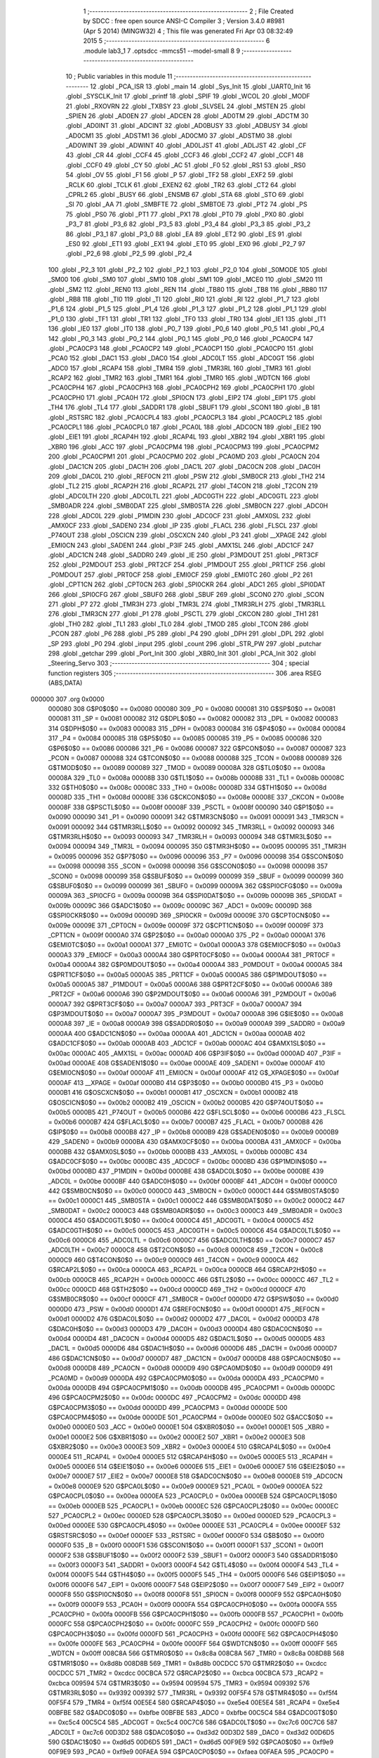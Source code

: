                                       1 ;--------------------------------------------------------
                                      2 ; File Created by SDCC : free open source ANSI-C Compiler
                                      3 ; Version 3.4.0 #8981 (Apr  5 2014) (MINGW32)
                                      4 ; This file was generated Fri Apr 03 08:32:49 2015
                                      5 ;--------------------------------------------------------
                                      6 	.module lab3_1
                                      7 	.optsdcc -mmcs51 --model-small
                                      8 	
                                      9 ;--------------------------------------------------------
                                     10 ; Public variables in this module
                                     11 ;--------------------------------------------------------
                                     12 	.globl _PCA_ISR
                                     13 	.globl _main
                                     14 	.globl _Sys_Init
                                     15 	.globl _UART0_Init
                                     16 	.globl _SYSCLK_Init
                                     17 	.globl _printf
                                     18 	.globl _SPIF
                                     19 	.globl _WCOL
                                     20 	.globl _MODF
                                     21 	.globl _RXOVRN
                                     22 	.globl _TXBSY
                                     23 	.globl _SLVSEL
                                     24 	.globl _MSTEN
                                     25 	.globl _SPIEN
                                     26 	.globl _AD0EN
                                     27 	.globl _ADCEN
                                     28 	.globl _AD0TM
                                     29 	.globl _ADCTM
                                     30 	.globl _AD0INT
                                     31 	.globl _ADCINT
                                     32 	.globl _AD0BUSY
                                     33 	.globl _ADBUSY
                                     34 	.globl _AD0CM1
                                     35 	.globl _ADSTM1
                                     36 	.globl _AD0CM0
                                     37 	.globl _ADSTM0
                                     38 	.globl _AD0WINT
                                     39 	.globl _ADWINT
                                     40 	.globl _AD0LJST
                                     41 	.globl _ADLJST
                                     42 	.globl _CF
                                     43 	.globl _CR
                                     44 	.globl _CCF4
                                     45 	.globl _CCF3
                                     46 	.globl _CCF2
                                     47 	.globl _CCF1
                                     48 	.globl _CCF0
                                     49 	.globl _CY
                                     50 	.globl _AC
                                     51 	.globl _F0
                                     52 	.globl _RS1
                                     53 	.globl _RS0
                                     54 	.globl _OV
                                     55 	.globl _F1
                                     56 	.globl _P
                                     57 	.globl _TF2
                                     58 	.globl _EXF2
                                     59 	.globl _RCLK
                                     60 	.globl _TCLK
                                     61 	.globl _EXEN2
                                     62 	.globl _TR2
                                     63 	.globl _CT2
                                     64 	.globl _CPRL2
                                     65 	.globl _BUSY
                                     66 	.globl _ENSMB
                                     67 	.globl _STA
                                     68 	.globl _STO
                                     69 	.globl _SI
                                     70 	.globl _AA
                                     71 	.globl _SMBFTE
                                     72 	.globl _SMBTOE
                                     73 	.globl _PT2
                                     74 	.globl _PS
                                     75 	.globl _PS0
                                     76 	.globl _PT1
                                     77 	.globl _PX1
                                     78 	.globl _PT0
                                     79 	.globl _PX0
                                     80 	.globl _P3_7
                                     81 	.globl _P3_6
                                     82 	.globl _P3_5
                                     83 	.globl _P3_4
                                     84 	.globl _P3_3
                                     85 	.globl _P3_2
                                     86 	.globl _P3_1
                                     87 	.globl _P3_0
                                     88 	.globl _EA
                                     89 	.globl _ET2
                                     90 	.globl _ES
                                     91 	.globl _ES0
                                     92 	.globl _ET1
                                     93 	.globl _EX1
                                     94 	.globl _ET0
                                     95 	.globl _EX0
                                     96 	.globl _P2_7
                                     97 	.globl _P2_6
                                     98 	.globl _P2_5
                                     99 	.globl _P2_4
                                    100 	.globl _P2_3
                                    101 	.globl _P2_2
                                    102 	.globl _P2_1
                                    103 	.globl _P2_0
                                    104 	.globl _S0MODE
                                    105 	.globl _SM00
                                    106 	.globl _SM0
                                    107 	.globl _SM10
                                    108 	.globl _SM1
                                    109 	.globl _MCE0
                                    110 	.globl _SM20
                                    111 	.globl _SM2
                                    112 	.globl _REN0
                                    113 	.globl _REN
                                    114 	.globl _TB80
                                    115 	.globl _TB8
                                    116 	.globl _RB80
                                    117 	.globl _RB8
                                    118 	.globl _TI0
                                    119 	.globl _TI
                                    120 	.globl _RI0
                                    121 	.globl _RI
                                    122 	.globl _P1_7
                                    123 	.globl _P1_6
                                    124 	.globl _P1_5
                                    125 	.globl _P1_4
                                    126 	.globl _P1_3
                                    127 	.globl _P1_2
                                    128 	.globl _P1_1
                                    129 	.globl _P1_0
                                    130 	.globl _TF1
                                    131 	.globl _TR1
                                    132 	.globl _TF0
                                    133 	.globl _TR0
                                    134 	.globl _IE1
                                    135 	.globl _IT1
                                    136 	.globl _IE0
                                    137 	.globl _IT0
                                    138 	.globl _P0_7
                                    139 	.globl _P0_6
                                    140 	.globl _P0_5
                                    141 	.globl _P0_4
                                    142 	.globl _P0_3
                                    143 	.globl _P0_2
                                    144 	.globl _P0_1
                                    145 	.globl _P0_0
                                    146 	.globl _PCA0CP4
                                    147 	.globl _PCA0CP3
                                    148 	.globl _PCA0CP2
                                    149 	.globl _PCA0CP1
                                    150 	.globl _PCA0CP0
                                    151 	.globl _PCA0
                                    152 	.globl _DAC1
                                    153 	.globl _DAC0
                                    154 	.globl _ADC0LT
                                    155 	.globl _ADC0GT
                                    156 	.globl _ADC0
                                    157 	.globl _RCAP4
                                    158 	.globl _TMR4
                                    159 	.globl _TMR3RL
                                    160 	.globl _TMR3
                                    161 	.globl _RCAP2
                                    162 	.globl _TMR2
                                    163 	.globl _TMR1
                                    164 	.globl _TMR0
                                    165 	.globl _WDTCN
                                    166 	.globl _PCA0CPH4
                                    167 	.globl _PCA0CPH3
                                    168 	.globl _PCA0CPH2
                                    169 	.globl _PCA0CPH1
                                    170 	.globl _PCA0CPH0
                                    171 	.globl _PCA0H
                                    172 	.globl _SPI0CN
                                    173 	.globl _EIP2
                                    174 	.globl _EIP1
                                    175 	.globl _TH4
                                    176 	.globl _TL4
                                    177 	.globl _SADDR1
                                    178 	.globl _SBUF1
                                    179 	.globl _SCON1
                                    180 	.globl _B
                                    181 	.globl _RSTSRC
                                    182 	.globl _PCA0CPL4
                                    183 	.globl _PCA0CPL3
                                    184 	.globl _PCA0CPL2
                                    185 	.globl _PCA0CPL1
                                    186 	.globl _PCA0CPL0
                                    187 	.globl _PCA0L
                                    188 	.globl _ADC0CN
                                    189 	.globl _EIE2
                                    190 	.globl _EIE1
                                    191 	.globl _RCAP4H
                                    192 	.globl _RCAP4L
                                    193 	.globl _XBR2
                                    194 	.globl _XBR1
                                    195 	.globl _XBR0
                                    196 	.globl _ACC
                                    197 	.globl _PCA0CPM4
                                    198 	.globl _PCA0CPM3
                                    199 	.globl _PCA0CPM2
                                    200 	.globl _PCA0CPM1
                                    201 	.globl _PCA0CPM0
                                    202 	.globl _PCA0MD
                                    203 	.globl _PCA0CN
                                    204 	.globl _DAC1CN
                                    205 	.globl _DAC1H
                                    206 	.globl _DAC1L
                                    207 	.globl _DAC0CN
                                    208 	.globl _DAC0H
                                    209 	.globl _DAC0L
                                    210 	.globl _REF0CN
                                    211 	.globl _PSW
                                    212 	.globl _SMB0CR
                                    213 	.globl _TH2
                                    214 	.globl _TL2
                                    215 	.globl _RCAP2H
                                    216 	.globl _RCAP2L
                                    217 	.globl _T4CON
                                    218 	.globl _T2CON
                                    219 	.globl _ADC0LTH
                                    220 	.globl _ADC0LTL
                                    221 	.globl _ADC0GTH
                                    222 	.globl _ADC0GTL
                                    223 	.globl _SMB0ADR
                                    224 	.globl _SMB0DAT
                                    225 	.globl _SMB0STA
                                    226 	.globl _SMB0CN
                                    227 	.globl _ADC0H
                                    228 	.globl _ADC0L
                                    229 	.globl _P1MDIN
                                    230 	.globl _ADC0CF
                                    231 	.globl _AMX0SL
                                    232 	.globl _AMX0CF
                                    233 	.globl _SADEN0
                                    234 	.globl _IP
                                    235 	.globl _FLACL
                                    236 	.globl _FLSCL
                                    237 	.globl _P74OUT
                                    238 	.globl _OSCICN
                                    239 	.globl _OSCXCN
                                    240 	.globl _P3
                                    241 	.globl __XPAGE
                                    242 	.globl _EMI0CN
                                    243 	.globl _SADEN1
                                    244 	.globl _P3IF
                                    245 	.globl _AMX1SL
                                    246 	.globl _ADC1CF
                                    247 	.globl _ADC1CN
                                    248 	.globl _SADDR0
                                    249 	.globl _IE
                                    250 	.globl _P3MDOUT
                                    251 	.globl _PRT3CF
                                    252 	.globl _P2MDOUT
                                    253 	.globl _PRT2CF
                                    254 	.globl _P1MDOUT
                                    255 	.globl _PRT1CF
                                    256 	.globl _P0MDOUT
                                    257 	.globl _PRT0CF
                                    258 	.globl _EMI0CF
                                    259 	.globl _EMI0TC
                                    260 	.globl _P2
                                    261 	.globl _CPT1CN
                                    262 	.globl _CPT0CN
                                    263 	.globl _SPI0CKR
                                    264 	.globl _ADC1
                                    265 	.globl _SPI0DAT
                                    266 	.globl _SPI0CFG
                                    267 	.globl _SBUF0
                                    268 	.globl _SBUF
                                    269 	.globl _SCON0
                                    270 	.globl _SCON
                                    271 	.globl _P7
                                    272 	.globl _TMR3H
                                    273 	.globl _TMR3L
                                    274 	.globl _TMR3RLH
                                    275 	.globl _TMR3RLL
                                    276 	.globl _TMR3CN
                                    277 	.globl _P1
                                    278 	.globl _PSCTL
                                    279 	.globl _CKCON
                                    280 	.globl _TH1
                                    281 	.globl _TH0
                                    282 	.globl _TL1
                                    283 	.globl _TL0
                                    284 	.globl _TMOD
                                    285 	.globl _TCON
                                    286 	.globl _PCON
                                    287 	.globl _P6
                                    288 	.globl _P5
                                    289 	.globl _P4
                                    290 	.globl _DPH
                                    291 	.globl _DPL
                                    292 	.globl _SP
                                    293 	.globl _P0
                                    294 	.globl _input
                                    295 	.globl _count
                                    296 	.globl _STR_PW
                                    297 	.globl _putchar
                                    298 	.globl _getchar
                                    299 	.globl _Port_Init
                                    300 	.globl _XBR0_Init
                                    301 	.globl _PCA_Init
                                    302 	.globl _Steering_Servo
                                    303 ;--------------------------------------------------------
                                    304 ; special function registers
                                    305 ;--------------------------------------------------------
                                    306 	.area RSEG    (ABS,DATA)
      000000                        307 	.org 0x0000
                           000080   308 G$P0$0$0 == 0x0080
                           000080   309 _P0	=	0x0080
                           000081   310 G$SP$0$0 == 0x0081
                           000081   311 _SP	=	0x0081
                           000082   312 G$DPL$0$0 == 0x0082
                           000082   313 _DPL	=	0x0082
                           000083   314 G$DPH$0$0 == 0x0083
                           000083   315 _DPH	=	0x0083
                           000084   316 G$P4$0$0 == 0x0084
                           000084   317 _P4	=	0x0084
                           000085   318 G$P5$0$0 == 0x0085
                           000085   319 _P5	=	0x0085
                           000086   320 G$P6$0$0 == 0x0086
                           000086   321 _P6	=	0x0086
                           000087   322 G$PCON$0$0 == 0x0087
                           000087   323 _PCON	=	0x0087
                           000088   324 G$TCON$0$0 == 0x0088
                           000088   325 _TCON	=	0x0088
                           000089   326 G$TMOD$0$0 == 0x0089
                           000089   327 _TMOD	=	0x0089
                           00008A   328 G$TL0$0$0 == 0x008a
                           00008A   329 _TL0	=	0x008a
                           00008B   330 G$TL1$0$0 == 0x008b
                           00008B   331 _TL1	=	0x008b
                           00008C   332 G$TH0$0$0 == 0x008c
                           00008C   333 _TH0	=	0x008c
                           00008D   334 G$TH1$0$0 == 0x008d
                           00008D   335 _TH1	=	0x008d
                           00008E   336 G$CKCON$0$0 == 0x008e
                           00008E   337 _CKCON	=	0x008e
                           00008F   338 G$PSCTL$0$0 == 0x008f
                           00008F   339 _PSCTL	=	0x008f
                           000090   340 G$P1$0$0 == 0x0090
                           000090   341 _P1	=	0x0090
                           000091   342 G$TMR3CN$0$0 == 0x0091
                           000091   343 _TMR3CN	=	0x0091
                           000092   344 G$TMR3RLL$0$0 == 0x0092
                           000092   345 _TMR3RLL	=	0x0092
                           000093   346 G$TMR3RLH$0$0 == 0x0093
                           000093   347 _TMR3RLH	=	0x0093
                           000094   348 G$TMR3L$0$0 == 0x0094
                           000094   349 _TMR3L	=	0x0094
                           000095   350 G$TMR3H$0$0 == 0x0095
                           000095   351 _TMR3H	=	0x0095
                           000096   352 G$P7$0$0 == 0x0096
                           000096   353 _P7	=	0x0096
                           000098   354 G$SCON$0$0 == 0x0098
                           000098   355 _SCON	=	0x0098
                           000098   356 G$SCON0$0$0 == 0x0098
                           000098   357 _SCON0	=	0x0098
                           000099   358 G$SBUF$0$0 == 0x0099
                           000099   359 _SBUF	=	0x0099
                           000099   360 G$SBUF0$0$0 == 0x0099
                           000099   361 _SBUF0	=	0x0099
                           00009A   362 G$SPI0CFG$0$0 == 0x009a
                           00009A   363 _SPI0CFG	=	0x009a
                           00009B   364 G$SPI0DAT$0$0 == 0x009b
                           00009B   365 _SPI0DAT	=	0x009b
                           00009C   366 G$ADC1$0$0 == 0x009c
                           00009C   367 _ADC1	=	0x009c
                           00009D   368 G$SPI0CKR$0$0 == 0x009d
                           00009D   369 _SPI0CKR	=	0x009d
                           00009E   370 G$CPT0CN$0$0 == 0x009e
                           00009E   371 _CPT0CN	=	0x009e
                           00009F   372 G$CPT1CN$0$0 == 0x009f
                           00009F   373 _CPT1CN	=	0x009f
                           0000A0   374 G$P2$0$0 == 0x00a0
                           0000A0   375 _P2	=	0x00a0
                           0000A1   376 G$EMI0TC$0$0 == 0x00a1
                           0000A1   377 _EMI0TC	=	0x00a1
                           0000A3   378 G$EMI0CF$0$0 == 0x00a3
                           0000A3   379 _EMI0CF	=	0x00a3
                           0000A4   380 G$PRT0CF$0$0 == 0x00a4
                           0000A4   381 _PRT0CF	=	0x00a4
                           0000A4   382 G$P0MDOUT$0$0 == 0x00a4
                           0000A4   383 _P0MDOUT	=	0x00a4
                           0000A5   384 G$PRT1CF$0$0 == 0x00a5
                           0000A5   385 _PRT1CF	=	0x00a5
                           0000A5   386 G$P1MDOUT$0$0 == 0x00a5
                           0000A5   387 _P1MDOUT	=	0x00a5
                           0000A6   388 G$PRT2CF$0$0 == 0x00a6
                           0000A6   389 _PRT2CF	=	0x00a6
                           0000A6   390 G$P2MDOUT$0$0 == 0x00a6
                           0000A6   391 _P2MDOUT	=	0x00a6
                           0000A7   392 G$PRT3CF$0$0 == 0x00a7
                           0000A7   393 _PRT3CF	=	0x00a7
                           0000A7   394 G$P3MDOUT$0$0 == 0x00a7
                           0000A7   395 _P3MDOUT	=	0x00a7
                           0000A8   396 G$IE$0$0 == 0x00a8
                           0000A8   397 _IE	=	0x00a8
                           0000A9   398 G$SADDR0$0$0 == 0x00a9
                           0000A9   399 _SADDR0	=	0x00a9
                           0000AA   400 G$ADC1CN$0$0 == 0x00aa
                           0000AA   401 _ADC1CN	=	0x00aa
                           0000AB   402 G$ADC1CF$0$0 == 0x00ab
                           0000AB   403 _ADC1CF	=	0x00ab
                           0000AC   404 G$AMX1SL$0$0 == 0x00ac
                           0000AC   405 _AMX1SL	=	0x00ac
                           0000AD   406 G$P3IF$0$0 == 0x00ad
                           0000AD   407 _P3IF	=	0x00ad
                           0000AE   408 G$SADEN1$0$0 == 0x00ae
                           0000AE   409 _SADEN1	=	0x00ae
                           0000AF   410 G$EMI0CN$0$0 == 0x00af
                           0000AF   411 _EMI0CN	=	0x00af
                           0000AF   412 G$_XPAGE$0$0 == 0x00af
                           0000AF   413 __XPAGE	=	0x00af
                           0000B0   414 G$P3$0$0 == 0x00b0
                           0000B0   415 _P3	=	0x00b0
                           0000B1   416 G$OSCXCN$0$0 == 0x00b1
                           0000B1   417 _OSCXCN	=	0x00b1
                           0000B2   418 G$OSCICN$0$0 == 0x00b2
                           0000B2   419 _OSCICN	=	0x00b2
                           0000B5   420 G$P74OUT$0$0 == 0x00b5
                           0000B5   421 _P74OUT	=	0x00b5
                           0000B6   422 G$FLSCL$0$0 == 0x00b6
                           0000B6   423 _FLSCL	=	0x00b6
                           0000B7   424 G$FLACL$0$0 == 0x00b7
                           0000B7   425 _FLACL	=	0x00b7
                           0000B8   426 G$IP$0$0 == 0x00b8
                           0000B8   427 _IP	=	0x00b8
                           0000B9   428 G$SADEN0$0$0 == 0x00b9
                           0000B9   429 _SADEN0	=	0x00b9
                           0000BA   430 G$AMX0CF$0$0 == 0x00ba
                           0000BA   431 _AMX0CF	=	0x00ba
                           0000BB   432 G$AMX0SL$0$0 == 0x00bb
                           0000BB   433 _AMX0SL	=	0x00bb
                           0000BC   434 G$ADC0CF$0$0 == 0x00bc
                           0000BC   435 _ADC0CF	=	0x00bc
                           0000BD   436 G$P1MDIN$0$0 == 0x00bd
                           0000BD   437 _P1MDIN	=	0x00bd
                           0000BE   438 G$ADC0L$0$0 == 0x00be
                           0000BE   439 _ADC0L	=	0x00be
                           0000BF   440 G$ADC0H$0$0 == 0x00bf
                           0000BF   441 _ADC0H	=	0x00bf
                           0000C0   442 G$SMB0CN$0$0 == 0x00c0
                           0000C0   443 _SMB0CN	=	0x00c0
                           0000C1   444 G$SMB0STA$0$0 == 0x00c1
                           0000C1   445 _SMB0STA	=	0x00c1
                           0000C2   446 G$SMB0DAT$0$0 == 0x00c2
                           0000C2   447 _SMB0DAT	=	0x00c2
                           0000C3   448 G$SMB0ADR$0$0 == 0x00c3
                           0000C3   449 _SMB0ADR	=	0x00c3
                           0000C4   450 G$ADC0GTL$0$0 == 0x00c4
                           0000C4   451 _ADC0GTL	=	0x00c4
                           0000C5   452 G$ADC0GTH$0$0 == 0x00c5
                           0000C5   453 _ADC0GTH	=	0x00c5
                           0000C6   454 G$ADC0LTL$0$0 == 0x00c6
                           0000C6   455 _ADC0LTL	=	0x00c6
                           0000C7   456 G$ADC0LTH$0$0 == 0x00c7
                           0000C7   457 _ADC0LTH	=	0x00c7
                           0000C8   458 G$T2CON$0$0 == 0x00c8
                           0000C8   459 _T2CON	=	0x00c8
                           0000C9   460 G$T4CON$0$0 == 0x00c9
                           0000C9   461 _T4CON	=	0x00c9
                           0000CA   462 G$RCAP2L$0$0 == 0x00ca
                           0000CA   463 _RCAP2L	=	0x00ca
                           0000CB   464 G$RCAP2H$0$0 == 0x00cb
                           0000CB   465 _RCAP2H	=	0x00cb
                           0000CC   466 G$TL2$0$0 == 0x00cc
                           0000CC   467 _TL2	=	0x00cc
                           0000CD   468 G$TH2$0$0 == 0x00cd
                           0000CD   469 _TH2	=	0x00cd
                           0000CF   470 G$SMB0CR$0$0 == 0x00cf
                           0000CF   471 _SMB0CR	=	0x00cf
                           0000D0   472 G$PSW$0$0 == 0x00d0
                           0000D0   473 _PSW	=	0x00d0
                           0000D1   474 G$REF0CN$0$0 == 0x00d1
                           0000D1   475 _REF0CN	=	0x00d1
                           0000D2   476 G$DAC0L$0$0 == 0x00d2
                           0000D2   477 _DAC0L	=	0x00d2
                           0000D3   478 G$DAC0H$0$0 == 0x00d3
                           0000D3   479 _DAC0H	=	0x00d3
                           0000D4   480 G$DAC0CN$0$0 == 0x00d4
                           0000D4   481 _DAC0CN	=	0x00d4
                           0000D5   482 G$DAC1L$0$0 == 0x00d5
                           0000D5   483 _DAC1L	=	0x00d5
                           0000D6   484 G$DAC1H$0$0 == 0x00d6
                           0000D6   485 _DAC1H	=	0x00d6
                           0000D7   486 G$DAC1CN$0$0 == 0x00d7
                           0000D7   487 _DAC1CN	=	0x00d7
                           0000D8   488 G$PCA0CN$0$0 == 0x00d8
                           0000D8   489 _PCA0CN	=	0x00d8
                           0000D9   490 G$PCA0MD$0$0 == 0x00d9
                           0000D9   491 _PCA0MD	=	0x00d9
                           0000DA   492 G$PCA0CPM0$0$0 == 0x00da
                           0000DA   493 _PCA0CPM0	=	0x00da
                           0000DB   494 G$PCA0CPM1$0$0 == 0x00db
                           0000DB   495 _PCA0CPM1	=	0x00db
                           0000DC   496 G$PCA0CPM2$0$0 == 0x00dc
                           0000DC   497 _PCA0CPM2	=	0x00dc
                           0000DD   498 G$PCA0CPM3$0$0 == 0x00dd
                           0000DD   499 _PCA0CPM3	=	0x00dd
                           0000DE   500 G$PCA0CPM4$0$0 == 0x00de
                           0000DE   501 _PCA0CPM4	=	0x00de
                           0000E0   502 G$ACC$0$0 == 0x00e0
                           0000E0   503 _ACC	=	0x00e0
                           0000E1   504 G$XBR0$0$0 == 0x00e1
                           0000E1   505 _XBR0	=	0x00e1
                           0000E2   506 G$XBR1$0$0 == 0x00e2
                           0000E2   507 _XBR1	=	0x00e2
                           0000E3   508 G$XBR2$0$0 == 0x00e3
                           0000E3   509 _XBR2	=	0x00e3
                           0000E4   510 G$RCAP4L$0$0 == 0x00e4
                           0000E4   511 _RCAP4L	=	0x00e4
                           0000E5   512 G$RCAP4H$0$0 == 0x00e5
                           0000E5   513 _RCAP4H	=	0x00e5
                           0000E6   514 G$EIE1$0$0 == 0x00e6
                           0000E6   515 _EIE1	=	0x00e6
                           0000E7   516 G$EIE2$0$0 == 0x00e7
                           0000E7   517 _EIE2	=	0x00e7
                           0000E8   518 G$ADC0CN$0$0 == 0x00e8
                           0000E8   519 _ADC0CN	=	0x00e8
                           0000E9   520 G$PCA0L$0$0 == 0x00e9
                           0000E9   521 _PCA0L	=	0x00e9
                           0000EA   522 G$PCA0CPL0$0$0 == 0x00ea
                           0000EA   523 _PCA0CPL0	=	0x00ea
                           0000EB   524 G$PCA0CPL1$0$0 == 0x00eb
                           0000EB   525 _PCA0CPL1	=	0x00eb
                           0000EC   526 G$PCA0CPL2$0$0 == 0x00ec
                           0000EC   527 _PCA0CPL2	=	0x00ec
                           0000ED   528 G$PCA0CPL3$0$0 == 0x00ed
                           0000ED   529 _PCA0CPL3	=	0x00ed
                           0000EE   530 G$PCA0CPL4$0$0 == 0x00ee
                           0000EE   531 _PCA0CPL4	=	0x00ee
                           0000EF   532 G$RSTSRC$0$0 == 0x00ef
                           0000EF   533 _RSTSRC	=	0x00ef
                           0000F0   534 G$B$0$0 == 0x00f0
                           0000F0   535 _B	=	0x00f0
                           0000F1   536 G$SCON1$0$0 == 0x00f1
                           0000F1   537 _SCON1	=	0x00f1
                           0000F2   538 G$SBUF1$0$0 == 0x00f2
                           0000F2   539 _SBUF1	=	0x00f2
                           0000F3   540 G$SADDR1$0$0 == 0x00f3
                           0000F3   541 _SADDR1	=	0x00f3
                           0000F4   542 G$TL4$0$0 == 0x00f4
                           0000F4   543 _TL4	=	0x00f4
                           0000F5   544 G$TH4$0$0 == 0x00f5
                           0000F5   545 _TH4	=	0x00f5
                           0000F6   546 G$EIP1$0$0 == 0x00f6
                           0000F6   547 _EIP1	=	0x00f6
                           0000F7   548 G$EIP2$0$0 == 0x00f7
                           0000F7   549 _EIP2	=	0x00f7
                           0000F8   550 G$SPI0CN$0$0 == 0x00f8
                           0000F8   551 _SPI0CN	=	0x00f8
                           0000F9   552 G$PCA0H$0$0 == 0x00f9
                           0000F9   553 _PCA0H	=	0x00f9
                           0000FA   554 G$PCA0CPH0$0$0 == 0x00fa
                           0000FA   555 _PCA0CPH0	=	0x00fa
                           0000FB   556 G$PCA0CPH1$0$0 == 0x00fb
                           0000FB   557 _PCA0CPH1	=	0x00fb
                           0000FC   558 G$PCA0CPH2$0$0 == 0x00fc
                           0000FC   559 _PCA0CPH2	=	0x00fc
                           0000FD   560 G$PCA0CPH3$0$0 == 0x00fd
                           0000FD   561 _PCA0CPH3	=	0x00fd
                           0000FE   562 G$PCA0CPH4$0$0 == 0x00fe
                           0000FE   563 _PCA0CPH4	=	0x00fe
                           0000FF   564 G$WDTCN$0$0 == 0x00ff
                           0000FF   565 _WDTCN	=	0x00ff
                           008C8A   566 G$TMR0$0$0 == 0x8c8a
                           008C8A   567 _TMR0	=	0x8c8a
                           008D8B   568 G$TMR1$0$0 == 0x8d8b
                           008D8B   569 _TMR1	=	0x8d8b
                           00CDCC   570 G$TMR2$0$0 == 0xcdcc
                           00CDCC   571 _TMR2	=	0xcdcc
                           00CBCA   572 G$RCAP2$0$0 == 0xcbca
                           00CBCA   573 _RCAP2	=	0xcbca
                           009594   574 G$TMR3$0$0 == 0x9594
                           009594   575 _TMR3	=	0x9594
                           009392   576 G$TMR3RL$0$0 == 0x9392
                           009392   577 _TMR3RL	=	0x9392
                           00F5F4   578 G$TMR4$0$0 == 0xf5f4
                           00F5F4   579 _TMR4	=	0xf5f4
                           00E5E4   580 G$RCAP4$0$0 == 0xe5e4
                           00E5E4   581 _RCAP4	=	0xe5e4
                           00BFBE   582 G$ADC0$0$0 == 0xbfbe
                           00BFBE   583 _ADC0	=	0xbfbe
                           00C5C4   584 G$ADC0GT$0$0 == 0xc5c4
                           00C5C4   585 _ADC0GT	=	0xc5c4
                           00C7C6   586 G$ADC0LT$0$0 == 0xc7c6
                           00C7C6   587 _ADC0LT	=	0xc7c6
                           00D3D2   588 G$DAC0$0$0 == 0xd3d2
                           00D3D2   589 _DAC0	=	0xd3d2
                           00D6D5   590 G$DAC1$0$0 == 0xd6d5
                           00D6D5   591 _DAC1	=	0xd6d5
                           00F9E9   592 G$PCA0$0$0 == 0xf9e9
                           00F9E9   593 _PCA0	=	0xf9e9
                           00FAEA   594 G$PCA0CP0$0$0 == 0xfaea
                           00FAEA   595 _PCA0CP0	=	0xfaea
                           00FBEB   596 G$PCA0CP1$0$0 == 0xfbeb
                           00FBEB   597 _PCA0CP1	=	0xfbeb
                           00FCEC   598 G$PCA0CP2$0$0 == 0xfcec
                           00FCEC   599 _PCA0CP2	=	0xfcec
                           00FDED   600 G$PCA0CP3$0$0 == 0xfded
                           00FDED   601 _PCA0CP3	=	0xfded
                           00FEEE   602 G$PCA0CP4$0$0 == 0xfeee
                           00FEEE   603 _PCA0CP4	=	0xfeee
                                    604 ;--------------------------------------------------------
                                    605 ; special function bits
                                    606 ;--------------------------------------------------------
                                    607 	.area RSEG    (ABS,DATA)
      000000                        608 	.org 0x0000
                           000080   609 G$P0_0$0$0 == 0x0080
                           000080   610 _P0_0	=	0x0080
                           000081   611 G$P0_1$0$0 == 0x0081
                           000081   612 _P0_1	=	0x0081
                           000082   613 G$P0_2$0$0 == 0x0082
                           000082   614 _P0_2	=	0x0082
                           000083   615 G$P0_3$0$0 == 0x0083
                           000083   616 _P0_3	=	0x0083
                           000084   617 G$P0_4$0$0 == 0x0084
                           000084   618 _P0_4	=	0x0084
                           000085   619 G$P0_5$0$0 == 0x0085
                           000085   620 _P0_5	=	0x0085
                           000086   621 G$P0_6$0$0 == 0x0086
                           000086   622 _P0_6	=	0x0086
                           000087   623 G$P0_7$0$0 == 0x0087
                           000087   624 _P0_7	=	0x0087
                           000088   625 G$IT0$0$0 == 0x0088
                           000088   626 _IT0	=	0x0088
                           000089   627 G$IE0$0$0 == 0x0089
                           000089   628 _IE0	=	0x0089
                           00008A   629 G$IT1$0$0 == 0x008a
                           00008A   630 _IT1	=	0x008a
                           00008B   631 G$IE1$0$0 == 0x008b
                           00008B   632 _IE1	=	0x008b
                           00008C   633 G$TR0$0$0 == 0x008c
                           00008C   634 _TR0	=	0x008c
                           00008D   635 G$TF0$0$0 == 0x008d
                           00008D   636 _TF0	=	0x008d
                           00008E   637 G$TR1$0$0 == 0x008e
                           00008E   638 _TR1	=	0x008e
                           00008F   639 G$TF1$0$0 == 0x008f
                           00008F   640 _TF1	=	0x008f
                           000090   641 G$P1_0$0$0 == 0x0090
                           000090   642 _P1_0	=	0x0090
                           000091   643 G$P1_1$0$0 == 0x0091
                           000091   644 _P1_1	=	0x0091
                           000092   645 G$P1_2$0$0 == 0x0092
                           000092   646 _P1_2	=	0x0092
                           000093   647 G$P1_3$0$0 == 0x0093
                           000093   648 _P1_3	=	0x0093
                           000094   649 G$P1_4$0$0 == 0x0094
                           000094   650 _P1_4	=	0x0094
                           000095   651 G$P1_5$0$0 == 0x0095
                           000095   652 _P1_5	=	0x0095
                           000096   653 G$P1_6$0$0 == 0x0096
                           000096   654 _P1_6	=	0x0096
                           000097   655 G$P1_7$0$0 == 0x0097
                           000097   656 _P1_7	=	0x0097
                           000098   657 G$RI$0$0 == 0x0098
                           000098   658 _RI	=	0x0098
                           000098   659 G$RI0$0$0 == 0x0098
                           000098   660 _RI0	=	0x0098
                           000099   661 G$TI$0$0 == 0x0099
                           000099   662 _TI	=	0x0099
                           000099   663 G$TI0$0$0 == 0x0099
                           000099   664 _TI0	=	0x0099
                           00009A   665 G$RB8$0$0 == 0x009a
                           00009A   666 _RB8	=	0x009a
                           00009A   667 G$RB80$0$0 == 0x009a
                           00009A   668 _RB80	=	0x009a
                           00009B   669 G$TB8$0$0 == 0x009b
                           00009B   670 _TB8	=	0x009b
                           00009B   671 G$TB80$0$0 == 0x009b
                           00009B   672 _TB80	=	0x009b
                           00009C   673 G$REN$0$0 == 0x009c
                           00009C   674 _REN	=	0x009c
                           00009C   675 G$REN0$0$0 == 0x009c
                           00009C   676 _REN0	=	0x009c
                           00009D   677 G$SM2$0$0 == 0x009d
                           00009D   678 _SM2	=	0x009d
                           00009D   679 G$SM20$0$0 == 0x009d
                           00009D   680 _SM20	=	0x009d
                           00009D   681 G$MCE0$0$0 == 0x009d
                           00009D   682 _MCE0	=	0x009d
                           00009E   683 G$SM1$0$0 == 0x009e
                           00009E   684 _SM1	=	0x009e
                           00009E   685 G$SM10$0$0 == 0x009e
                           00009E   686 _SM10	=	0x009e
                           00009F   687 G$SM0$0$0 == 0x009f
                           00009F   688 _SM0	=	0x009f
                           00009F   689 G$SM00$0$0 == 0x009f
                           00009F   690 _SM00	=	0x009f
                           00009F   691 G$S0MODE$0$0 == 0x009f
                           00009F   692 _S0MODE	=	0x009f
                           0000A0   693 G$P2_0$0$0 == 0x00a0
                           0000A0   694 _P2_0	=	0x00a0
                           0000A1   695 G$P2_1$0$0 == 0x00a1
                           0000A1   696 _P2_1	=	0x00a1
                           0000A2   697 G$P2_2$0$0 == 0x00a2
                           0000A2   698 _P2_2	=	0x00a2
                           0000A3   699 G$P2_3$0$0 == 0x00a3
                           0000A3   700 _P2_3	=	0x00a3
                           0000A4   701 G$P2_4$0$0 == 0x00a4
                           0000A4   702 _P2_4	=	0x00a4
                           0000A5   703 G$P2_5$0$0 == 0x00a5
                           0000A5   704 _P2_5	=	0x00a5
                           0000A6   705 G$P2_6$0$0 == 0x00a6
                           0000A6   706 _P2_6	=	0x00a6
                           0000A7   707 G$P2_7$0$0 == 0x00a7
                           0000A7   708 _P2_7	=	0x00a7
                           0000A8   709 G$EX0$0$0 == 0x00a8
                           0000A8   710 _EX0	=	0x00a8
                           0000A9   711 G$ET0$0$0 == 0x00a9
                           0000A9   712 _ET0	=	0x00a9
                           0000AA   713 G$EX1$0$0 == 0x00aa
                           0000AA   714 _EX1	=	0x00aa
                           0000AB   715 G$ET1$0$0 == 0x00ab
                           0000AB   716 _ET1	=	0x00ab
                           0000AC   717 G$ES0$0$0 == 0x00ac
                           0000AC   718 _ES0	=	0x00ac
                           0000AC   719 G$ES$0$0 == 0x00ac
                           0000AC   720 _ES	=	0x00ac
                           0000AD   721 G$ET2$0$0 == 0x00ad
                           0000AD   722 _ET2	=	0x00ad
                           0000AF   723 G$EA$0$0 == 0x00af
                           0000AF   724 _EA	=	0x00af
                           0000B0   725 G$P3_0$0$0 == 0x00b0
                           0000B0   726 _P3_0	=	0x00b0
                           0000B1   727 G$P3_1$0$0 == 0x00b1
                           0000B1   728 _P3_1	=	0x00b1
                           0000B2   729 G$P3_2$0$0 == 0x00b2
                           0000B2   730 _P3_2	=	0x00b2
                           0000B3   731 G$P3_3$0$0 == 0x00b3
                           0000B3   732 _P3_3	=	0x00b3
                           0000B4   733 G$P3_4$0$0 == 0x00b4
                           0000B4   734 _P3_4	=	0x00b4
                           0000B5   735 G$P3_5$0$0 == 0x00b5
                           0000B5   736 _P3_5	=	0x00b5
                           0000B6   737 G$P3_6$0$0 == 0x00b6
                           0000B6   738 _P3_6	=	0x00b6
                           0000B7   739 G$P3_7$0$0 == 0x00b7
                           0000B7   740 _P3_7	=	0x00b7
                           0000B8   741 G$PX0$0$0 == 0x00b8
                           0000B8   742 _PX0	=	0x00b8
                           0000B9   743 G$PT0$0$0 == 0x00b9
                           0000B9   744 _PT0	=	0x00b9
                           0000BA   745 G$PX1$0$0 == 0x00ba
                           0000BA   746 _PX1	=	0x00ba
                           0000BB   747 G$PT1$0$0 == 0x00bb
                           0000BB   748 _PT1	=	0x00bb
                           0000BC   749 G$PS0$0$0 == 0x00bc
                           0000BC   750 _PS0	=	0x00bc
                           0000BC   751 G$PS$0$0 == 0x00bc
                           0000BC   752 _PS	=	0x00bc
                           0000BD   753 G$PT2$0$0 == 0x00bd
                           0000BD   754 _PT2	=	0x00bd
                           0000C0   755 G$SMBTOE$0$0 == 0x00c0
                           0000C0   756 _SMBTOE	=	0x00c0
                           0000C1   757 G$SMBFTE$0$0 == 0x00c1
                           0000C1   758 _SMBFTE	=	0x00c1
                           0000C2   759 G$AA$0$0 == 0x00c2
                           0000C2   760 _AA	=	0x00c2
                           0000C3   761 G$SI$0$0 == 0x00c3
                           0000C3   762 _SI	=	0x00c3
                           0000C4   763 G$STO$0$0 == 0x00c4
                           0000C4   764 _STO	=	0x00c4
                           0000C5   765 G$STA$0$0 == 0x00c5
                           0000C5   766 _STA	=	0x00c5
                           0000C6   767 G$ENSMB$0$0 == 0x00c6
                           0000C6   768 _ENSMB	=	0x00c6
                           0000C7   769 G$BUSY$0$0 == 0x00c7
                           0000C7   770 _BUSY	=	0x00c7
                           0000C8   771 G$CPRL2$0$0 == 0x00c8
                           0000C8   772 _CPRL2	=	0x00c8
                           0000C9   773 G$CT2$0$0 == 0x00c9
                           0000C9   774 _CT2	=	0x00c9
                           0000CA   775 G$TR2$0$0 == 0x00ca
                           0000CA   776 _TR2	=	0x00ca
                           0000CB   777 G$EXEN2$0$0 == 0x00cb
                           0000CB   778 _EXEN2	=	0x00cb
                           0000CC   779 G$TCLK$0$0 == 0x00cc
                           0000CC   780 _TCLK	=	0x00cc
                           0000CD   781 G$RCLK$0$0 == 0x00cd
                           0000CD   782 _RCLK	=	0x00cd
                           0000CE   783 G$EXF2$0$0 == 0x00ce
                           0000CE   784 _EXF2	=	0x00ce
                           0000CF   785 G$TF2$0$0 == 0x00cf
                           0000CF   786 _TF2	=	0x00cf
                           0000D0   787 G$P$0$0 == 0x00d0
                           0000D0   788 _P	=	0x00d0
                           0000D1   789 G$F1$0$0 == 0x00d1
                           0000D1   790 _F1	=	0x00d1
                           0000D2   791 G$OV$0$0 == 0x00d2
                           0000D2   792 _OV	=	0x00d2
                           0000D3   793 G$RS0$0$0 == 0x00d3
                           0000D3   794 _RS0	=	0x00d3
                           0000D4   795 G$RS1$0$0 == 0x00d4
                           0000D4   796 _RS1	=	0x00d4
                           0000D5   797 G$F0$0$0 == 0x00d5
                           0000D5   798 _F0	=	0x00d5
                           0000D6   799 G$AC$0$0 == 0x00d6
                           0000D6   800 _AC	=	0x00d6
                           0000D7   801 G$CY$0$0 == 0x00d7
                           0000D7   802 _CY	=	0x00d7
                           0000D8   803 G$CCF0$0$0 == 0x00d8
                           0000D8   804 _CCF0	=	0x00d8
                           0000D9   805 G$CCF1$0$0 == 0x00d9
                           0000D9   806 _CCF1	=	0x00d9
                           0000DA   807 G$CCF2$0$0 == 0x00da
                           0000DA   808 _CCF2	=	0x00da
                           0000DB   809 G$CCF3$0$0 == 0x00db
                           0000DB   810 _CCF3	=	0x00db
                           0000DC   811 G$CCF4$0$0 == 0x00dc
                           0000DC   812 _CCF4	=	0x00dc
                           0000DE   813 G$CR$0$0 == 0x00de
                           0000DE   814 _CR	=	0x00de
                           0000DF   815 G$CF$0$0 == 0x00df
                           0000DF   816 _CF	=	0x00df
                           0000E8   817 G$ADLJST$0$0 == 0x00e8
                           0000E8   818 _ADLJST	=	0x00e8
                           0000E8   819 G$AD0LJST$0$0 == 0x00e8
                           0000E8   820 _AD0LJST	=	0x00e8
                           0000E9   821 G$ADWINT$0$0 == 0x00e9
                           0000E9   822 _ADWINT	=	0x00e9
                           0000E9   823 G$AD0WINT$0$0 == 0x00e9
                           0000E9   824 _AD0WINT	=	0x00e9
                           0000EA   825 G$ADSTM0$0$0 == 0x00ea
                           0000EA   826 _ADSTM0	=	0x00ea
                           0000EA   827 G$AD0CM0$0$0 == 0x00ea
                           0000EA   828 _AD0CM0	=	0x00ea
                           0000EB   829 G$ADSTM1$0$0 == 0x00eb
                           0000EB   830 _ADSTM1	=	0x00eb
                           0000EB   831 G$AD0CM1$0$0 == 0x00eb
                           0000EB   832 _AD0CM1	=	0x00eb
                           0000EC   833 G$ADBUSY$0$0 == 0x00ec
                           0000EC   834 _ADBUSY	=	0x00ec
                           0000EC   835 G$AD0BUSY$0$0 == 0x00ec
                           0000EC   836 _AD0BUSY	=	0x00ec
                           0000ED   837 G$ADCINT$0$0 == 0x00ed
                           0000ED   838 _ADCINT	=	0x00ed
                           0000ED   839 G$AD0INT$0$0 == 0x00ed
                           0000ED   840 _AD0INT	=	0x00ed
                           0000EE   841 G$ADCTM$0$0 == 0x00ee
                           0000EE   842 _ADCTM	=	0x00ee
                           0000EE   843 G$AD0TM$0$0 == 0x00ee
                           0000EE   844 _AD0TM	=	0x00ee
                           0000EF   845 G$ADCEN$0$0 == 0x00ef
                           0000EF   846 _ADCEN	=	0x00ef
                           0000EF   847 G$AD0EN$0$0 == 0x00ef
                           0000EF   848 _AD0EN	=	0x00ef
                           0000F8   849 G$SPIEN$0$0 == 0x00f8
                           0000F8   850 _SPIEN	=	0x00f8
                           0000F9   851 G$MSTEN$0$0 == 0x00f9
                           0000F9   852 _MSTEN	=	0x00f9
                           0000FA   853 G$SLVSEL$0$0 == 0x00fa
                           0000FA   854 _SLVSEL	=	0x00fa
                           0000FB   855 G$TXBSY$0$0 == 0x00fb
                           0000FB   856 _TXBSY	=	0x00fb
                           0000FC   857 G$RXOVRN$0$0 == 0x00fc
                           0000FC   858 _RXOVRN	=	0x00fc
                           0000FD   859 G$MODF$0$0 == 0x00fd
                           0000FD   860 _MODF	=	0x00fd
                           0000FE   861 G$WCOL$0$0 == 0x00fe
                           0000FE   862 _WCOL	=	0x00fe
                           0000FF   863 G$SPIF$0$0 == 0x00ff
                           0000FF   864 _SPIF	=	0x00ff
                                    865 ;--------------------------------------------------------
                                    866 ; overlayable register banks
                                    867 ;--------------------------------------------------------
                                    868 	.area REG_BANK_0	(REL,OVR,DATA)
      000000                        869 	.ds 8
                                    870 ;--------------------------------------------------------
                                    871 ; internal ram data
                                    872 ;--------------------------------------------------------
                                    873 	.area DSEG    (DATA)
                           000000   874 G$STR_PW$0$0==.
      000008                        875 _STR_PW::
      000008                        876 	.ds 2
                           000002   877 G$count$0$0==.
      00000A                        878 _count::
      00000A                        879 	.ds 2
                           000004   880 G$input$0$0==.
      00000C                        881 _input::
      00000C                        882 	.ds 1
                                    883 ;--------------------------------------------------------
                                    884 ; overlayable items in internal ram 
                                    885 ;--------------------------------------------------------
                                    886 	.area	OSEG    (OVR,DATA)
                                    887 	.area	OSEG    (OVR,DATA)
                                    888 ;--------------------------------------------------------
                                    889 ; Stack segment in internal ram 
                                    890 ;--------------------------------------------------------
                                    891 	.area	SSEG
      00003C                        892 __start__stack:
      00003C                        893 	.ds	1
                                    894 
                                    895 ;--------------------------------------------------------
                                    896 ; indirectly addressable internal ram data
                                    897 ;--------------------------------------------------------
                                    898 	.area ISEG    (DATA)
                                    899 ;--------------------------------------------------------
                                    900 ; absolute internal ram data
                                    901 ;--------------------------------------------------------
                                    902 	.area IABS    (ABS,DATA)
                                    903 	.area IABS    (ABS,DATA)
                                    904 ;--------------------------------------------------------
                                    905 ; bit data
                                    906 ;--------------------------------------------------------
                                    907 	.area BSEG    (BIT)
                                    908 ;--------------------------------------------------------
                                    909 ; paged external ram data
                                    910 ;--------------------------------------------------------
                                    911 	.area PSEG    (PAG,XDATA)
                                    912 ;--------------------------------------------------------
                                    913 ; external ram data
                                    914 ;--------------------------------------------------------
                                    915 	.area XSEG    (XDATA)
                                    916 ;--------------------------------------------------------
                                    917 ; absolute external ram data
                                    918 ;--------------------------------------------------------
                                    919 	.area XABS    (ABS,XDATA)
                                    920 ;--------------------------------------------------------
                                    921 ; external initialized ram data
                                    922 ;--------------------------------------------------------
                                    923 	.area XISEG   (XDATA)
                                    924 	.area HOME    (CODE)
                                    925 	.area GSINIT0 (CODE)
                                    926 	.area GSINIT1 (CODE)
                                    927 	.area GSINIT2 (CODE)
                                    928 	.area GSINIT3 (CODE)
                                    929 	.area GSINIT4 (CODE)
                                    930 	.area GSINIT5 (CODE)
                                    931 	.area GSINIT  (CODE)
                                    932 	.area GSFINAL (CODE)
                                    933 	.area CSEG    (CODE)
                                    934 ;--------------------------------------------------------
                                    935 ; interrupt vector 
                                    936 ;--------------------------------------------------------
                                    937 	.area HOME    (CODE)
      000000                        938 __interrupt_vect:
      000000 02 00 51         [24]  939 	ljmp	__sdcc_gsinit_startup
      000003 32               [24]  940 	reti
      000004                        941 	.ds	7
      00000B 32               [24]  942 	reti
      00000C                        943 	.ds	7
      000013 32               [24]  944 	reti
      000014                        945 	.ds	7
      00001B 32               [24]  946 	reti
      00001C                        947 	.ds	7
      000023 32               [24]  948 	reti
      000024                        949 	.ds	7
      00002B 32               [24]  950 	reti
      00002C                        951 	.ds	7
      000033 32               [24]  952 	reti
      000034                        953 	.ds	7
      00003B 32               [24]  954 	reti
      00003C                        955 	.ds	7
      000043 32               [24]  956 	reti
      000044                        957 	.ds	7
      00004B 02 01 73         [24]  958 	ljmp	_PCA_ISR
                                    959 ;--------------------------------------------------------
                                    960 ; global & static initialisations
                                    961 ;--------------------------------------------------------
                                    962 	.area HOME    (CODE)
                                    963 	.area GSINIT  (CODE)
                                    964 	.area GSFINAL (CODE)
                                    965 	.area GSINIT  (CODE)
                                    966 	.globl __sdcc_gsinit_startup
                                    967 	.globl __sdcc_program_startup
                                    968 	.globl __start__stack
                                    969 	.globl __mcs51_genXINIT
                                    970 	.globl __mcs51_genXRAMCLEAR
                                    971 	.globl __mcs51_genRAMCLEAR
                           000000   972 	C$lab3_1.c$14$1$39 ==.
                                    973 ;	C:\Users\Michael\Documents\GitHub\LITEC\lab3-1\lab3-1.c:14: unsigned int STR_PW   = 0;
      0000AA E4               [12]  974 	clr	a
      0000AB F5 08            [12]  975 	mov	_STR_PW,a
      0000AD F5 09            [12]  976 	mov	(_STR_PW + 1),a
                           000005   977 	C$lab3_1.c$15$1$39 ==.
                                    978 ;	C:\Users\Michael\Documents\GitHub\LITEC\lab3-1\lab3-1.c:15: unsigned int count = 0;
      0000AF F5 0A            [12]  979 	mov	_count,a
      0000B1 F5 0B            [12]  980 	mov	(_count + 1),a
                                    981 	.area GSFINAL (CODE)
      0000B3 02 00 4E         [24]  982 	ljmp	__sdcc_program_startup
                                    983 ;--------------------------------------------------------
                                    984 ; Home
                                    985 ;--------------------------------------------------------
                                    986 	.area HOME    (CODE)
                                    987 	.area HOME    (CODE)
      00004E                        988 __sdcc_program_startup:
      00004E 02 01 12         [24]  989 	ljmp	_main
                                    990 ;	return from main will return to caller
                                    991 ;--------------------------------------------------------
                                    992 ; code
                                    993 ;--------------------------------------------------------
                                    994 	.area CSEG    (CODE)
                                    995 ;------------------------------------------------------------
                                    996 ;Allocation info for local variables in function 'SYSCLK_Init'
                                    997 ;------------------------------------------------------------
                                    998 ;i                         Allocated to registers 
                                    999 ;------------------------------------------------------------
                           000000  1000 	G$SYSCLK_Init$0$0 ==.
                           000000  1001 	C$c8051_SDCC.h$42$0$0 ==.
                                   1002 ;	C:/Program Files (x86)/SDCC/bin/../include/mcs51/c8051_SDCC.h:42: void SYSCLK_Init(void)
                                   1003 ;	-----------------------------------------
                                   1004 ;	 function SYSCLK_Init
                                   1005 ;	-----------------------------------------
      0000B6                       1006 _SYSCLK_Init:
                           000007  1007 	ar7 = 0x07
                           000006  1008 	ar6 = 0x06
                           000005  1009 	ar5 = 0x05
                           000004  1010 	ar4 = 0x04
                           000003  1011 	ar3 = 0x03
                           000002  1012 	ar2 = 0x02
                           000001  1013 	ar1 = 0x01
                           000000  1014 	ar0 = 0x00
                           000000  1015 	C$c8051_SDCC.h$46$1$16 ==.
                                   1016 ;	C:/Program Files (x86)/SDCC/bin/../include/mcs51/c8051_SDCC.h:46: OSCXCN = 0x67;                      // start external oscillator with
      0000B6 75 B1 67         [24] 1017 	mov	_OSCXCN,#0x67
                           000003  1018 	C$c8051_SDCC.h$49$1$16 ==.
                                   1019 ;	C:/Program Files (x86)/SDCC/bin/../include/mcs51/c8051_SDCC.h:49: for (i=0; i < 256; i++);            // wait for oscillator to start
      0000B9 7E 00            [12] 1020 	mov	r6,#0x00
      0000BB 7F 01            [12] 1021 	mov	r7,#0x01
      0000BD                       1022 00107$:
      0000BD 1E               [12] 1023 	dec	r6
      0000BE BE FF 01         [24] 1024 	cjne	r6,#0xFF,00121$
      0000C1 1F               [12] 1025 	dec	r7
      0000C2                       1026 00121$:
      0000C2 EE               [12] 1027 	mov	a,r6
      0000C3 4F               [12] 1028 	orl	a,r7
      0000C4 70 F7            [24] 1029 	jnz	00107$
                           000010  1030 	C$c8051_SDCC.h$51$1$16 ==.
                                   1031 ;	C:/Program Files (x86)/SDCC/bin/../include/mcs51/c8051_SDCC.h:51: while (!(OSCXCN & 0x80));           // Wait for crystal osc. to settle
      0000C6                       1032 00102$:
      0000C6 E5 B1            [12] 1033 	mov	a,_OSCXCN
      0000C8 30 E7 FB         [24] 1034 	jnb	acc.7,00102$
                           000015  1035 	C$c8051_SDCC.h$53$1$16 ==.
                                   1036 ;	C:/Program Files (x86)/SDCC/bin/../include/mcs51/c8051_SDCC.h:53: OSCICN = 0x88;                      // select external oscillator as SYSCLK
      0000CB 75 B2 88         [24] 1037 	mov	_OSCICN,#0x88
                           000018  1038 	C$c8051_SDCC.h$56$1$16 ==.
                           000018  1039 	XG$SYSCLK_Init$0$0 ==.
      0000CE 22               [24] 1040 	ret
                                   1041 ;------------------------------------------------------------
                                   1042 ;Allocation info for local variables in function 'UART0_Init'
                                   1043 ;------------------------------------------------------------
                           000019  1044 	G$UART0_Init$0$0 ==.
                           000019  1045 	C$c8051_SDCC.h$64$1$16 ==.
                                   1046 ;	C:/Program Files (x86)/SDCC/bin/../include/mcs51/c8051_SDCC.h:64: void UART0_Init(void)
                                   1047 ;	-----------------------------------------
                                   1048 ;	 function UART0_Init
                                   1049 ;	-----------------------------------------
      0000CF                       1050 _UART0_Init:
                           000019  1051 	C$c8051_SDCC.h$66$1$18 ==.
                                   1052 ;	C:/Program Files (x86)/SDCC/bin/../include/mcs51/c8051_SDCC.h:66: SCON0  = 0x50;                      // SCON0: mode 1, 8-bit UART, enable RX
      0000CF 75 98 50         [24] 1053 	mov	_SCON0,#0x50
                           00001C  1054 	C$c8051_SDCC.h$67$1$18 ==.
                                   1055 ;	C:/Program Files (x86)/SDCC/bin/../include/mcs51/c8051_SDCC.h:67: TMOD   = 0x20;                      // TMOD: timer 1, mode 2, 8-bit reload
      0000D2 75 89 20         [24] 1056 	mov	_TMOD,#0x20
                           00001F  1057 	C$c8051_SDCC.h$68$1$18 ==.
                                   1058 ;	C:/Program Files (x86)/SDCC/bin/../include/mcs51/c8051_SDCC.h:68: TH1    = -(SYSCLK/BAUDRATE/16);     // set Timer1 reload value for baudrate
      0000D5 75 8D DC         [24] 1059 	mov	_TH1,#0xDC
                           000022  1060 	C$c8051_SDCC.h$69$1$18 ==.
                                   1061 ;	C:/Program Files (x86)/SDCC/bin/../include/mcs51/c8051_SDCC.h:69: TR1    = 1;                         // start Timer1
      0000D8 D2 8E            [12] 1062 	setb	_TR1
                           000024  1063 	C$c8051_SDCC.h$70$1$18 ==.
                                   1064 ;	C:/Program Files (x86)/SDCC/bin/../include/mcs51/c8051_SDCC.h:70: CKCON |= 0x10;                      // Timer1 uses SYSCLK as time base
      0000DA 43 8E 10         [24] 1065 	orl	_CKCON,#0x10
                           000027  1066 	C$c8051_SDCC.h$71$1$18 ==.
                                   1067 ;	C:/Program Files (x86)/SDCC/bin/../include/mcs51/c8051_SDCC.h:71: PCON  |= 0x80;                      // SMOD00 = 1 (disable baud rate 
      0000DD 43 87 80         [24] 1068 	orl	_PCON,#0x80
                           00002A  1069 	C$c8051_SDCC.h$73$1$18 ==.
                                   1070 ;	C:/Program Files (x86)/SDCC/bin/../include/mcs51/c8051_SDCC.h:73: TI0    = 1;                         // Indicate TX0 ready
      0000E0 D2 99            [12] 1071 	setb	_TI0
                           00002C  1072 	C$c8051_SDCC.h$74$1$18 ==.
                                   1073 ;	C:/Program Files (x86)/SDCC/bin/../include/mcs51/c8051_SDCC.h:74: P0MDOUT |= 0x01;                    // Set TX0 to push/pull
      0000E2 43 A4 01         [24] 1074 	orl	_P0MDOUT,#0x01
                           00002F  1075 	C$c8051_SDCC.h$75$1$18 ==.
                           00002F  1076 	XG$UART0_Init$0$0 ==.
      0000E5 22               [24] 1077 	ret
                                   1078 ;------------------------------------------------------------
                                   1079 ;Allocation info for local variables in function 'Sys_Init'
                                   1080 ;------------------------------------------------------------
                           000030  1081 	G$Sys_Init$0$0 ==.
                           000030  1082 	C$c8051_SDCC.h$83$1$18 ==.
                                   1083 ;	C:/Program Files (x86)/SDCC/bin/../include/mcs51/c8051_SDCC.h:83: void Sys_Init(void)
                                   1084 ;	-----------------------------------------
                                   1085 ;	 function Sys_Init
                                   1086 ;	-----------------------------------------
      0000E6                       1087 _Sys_Init:
                           000030  1088 	C$c8051_SDCC.h$85$1$20 ==.
                                   1089 ;	C:/Program Files (x86)/SDCC/bin/../include/mcs51/c8051_SDCC.h:85: WDTCN = 0xde;			// disable watchdog timer
      0000E6 75 FF DE         [24] 1090 	mov	_WDTCN,#0xDE
                           000033  1091 	C$c8051_SDCC.h$86$1$20 ==.
                                   1092 ;	C:/Program Files (x86)/SDCC/bin/../include/mcs51/c8051_SDCC.h:86: WDTCN = 0xad;
      0000E9 75 FF AD         [24] 1093 	mov	_WDTCN,#0xAD
                           000036  1094 	C$c8051_SDCC.h$88$1$20 ==.
                                   1095 ;	C:/Program Files (x86)/SDCC/bin/../include/mcs51/c8051_SDCC.h:88: SYSCLK_Init();			// initialize oscillator
      0000EC 12 00 B6         [24] 1096 	lcall	_SYSCLK_Init
                           000039  1097 	C$c8051_SDCC.h$89$1$20 ==.
                                   1098 ;	C:/Program Files (x86)/SDCC/bin/../include/mcs51/c8051_SDCC.h:89: UART0_Init();			// initialize UART0
      0000EF 12 00 CF         [24] 1099 	lcall	_UART0_Init
                           00003C  1100 	C$c8051_SDCC.h$91$1$20 ==.
                                   1101 ;	C:/Program Files (x86)/SDCC/bin/../include/mcs51/c8051_SDCC.h:91: XBR0 |= 0x04;
      0000F2 43 E1 04         [24] 1102 	orl	_XBR0,#0x04
                           00003F  1103 	C$c8051_SDCC.h$92$1$20 ==.
                                   1104 ;	C:/Program Files (x86)/SDCC/bin/../include/mcs51/c8051_SDCC.h:92: XBR2 |= 0x40;                    	// Enable crossbar and weak pull-ups
      0000F5 43 E3 40         [24] 1105 	orl	_XBR2,#0x40
                           000042  1106 	C$c8051_SDCC.h$93$1$20 ==.
                           000042  1107 	XG$Sys_Init$0$0 ==.
      0000F8 22               [24] 1108 	ret
                                   1109 ;------------------------------------------------------------
                                   1110 ;Allocation info for local variables in function 'putchar'
                                   1111 ;------------------------------------------------------------
                                   1112 ;c                         Allocated to registers r7 
                                   1113 ;------------------------------------------------------------
                           000043  1114 	G$putchar$0$0 ==.
                           000043  1115 	C$c8051_SDCC.h$98$1$20 ==.
                                   1116 ;	C:/Program Files (x86)/SDCC/bin/../include/mcs51/c8051_SDCC.h:98: void putchar(char c)
                                   1117 ;	-----------------------------------------
                                   1118 ;	 function putchar
                                   1119 ;	-----------------------------------------
      0000F9                       1120 _putchar:
      0000F9 AF 82            [24] 1121 	mov	r7,dpl
                           000045  1122 	C$c8051_SDCC.h$100$1$22 ==.
                                   1123 ;	C:/Program Files (x86)/SDCC/bin/../include/mcs51/c8051_SDCC.h:100: while (!TI0); 
      0000FB                       1124 00101$:
                           000045  1125 	C$c8051_SDCC.h$101$1$22 ==.
                                   1126 ;	C:/Program Files (x86)/SDCC/bin/../include/mcs51/c8051_SDCC.h:101: TI0 = 0;
      0000FB 10 99 02         [24] 1127 	jbc	_TI0,00112$
      0000FE 80 FB            [24] 1128 	sjmp	00101$
      000100                       1129 00112$:
                           00004A  1130 	C$c8051_SDCC.h$102$1$22 ==.
                                   1131 ;	C:/Program Files (x86)/SDCC/bin/../include/mcs51/c8051_SDCC.h:102: SBUF0 = c;
      000100 8F 99            [24] 1132 	mov	_SBUF0,r7
                           00004C  1133 	C$c8051_SDCC.h$103$1$22 ==.
                           00004C  1134 	XG$putchar$0$0 ==.
      000102 22               [24] 1135 	ret
                                   1136 ;------------------------------------------------------------
                                   1137 ;Allocation info for local variables in function 'getchar'
                                   1138 ;------------------------------------------------------------
                                   1139 ;c                         Allocated to registers 
                                   1140 ;------------------------------------------------------------
                           00004D  1141 	G$getchar$0$0 ==.
                           00004D  1142 	C$c8051_SDCC.h$108$1$22 ==.
                                   1143 ;	C:/Program Files (x86)/SDCC/bin/../include/mcs51/c8051_SDCC.h:108: char getchar(void)
                                   1144 ;	-----------------------------------------
                                   1145 ;	 function getchar
                                   1146 ;	-----------------------------------------
      000103                       1147 _getchar:
                           00004D  1148 	C$c8051_SDCC.h$111$1$24 ==.
                                   1149 ;	C:/Program Files (x86)/SDCC/bin/../include/mcs51/c8051_SDCC.h:111: while (!RI0);
      000103                       1150 00101$:
                           00004D  1151 	C$c8051_SDCC.h$112$1$24 ==.
                                   1152 ;	C:/Program Files (x86)/SDCC/bin/../include/mcs51/c8051_SDCC.h:112: RI0 = 0;
      000103 10 98 02         [24] 1153 	jbc	_RI0,00112$
      000106 80 FB            [24] 1154 	sjmp	00101$
      000108                       1155 00112$:
                           000052  1156 	C$c8051_SDCC.h$113$1$24 ==.
                                   1157 ;	C:/Program Files (x86)/SDCC/bin/../include/mcs51/c8051_SDCC.h:113: c = SBUF0;
      000108 85 99 82         [24] 1158 	mov	dpl,_SBUF0
                           000055  1159 	C$c8051_SDCC.h$114$1$24 ==.
                                   1160 ;	C:/Program Files (x86)/SDCC/bin/../include/mcs51/c8051_SDCC.h:114: putchar(c);                          // echo to terminal
      00010B 12 00 F9         [24] 1161 	lcall	_putchar
                           000058  1162 	C$c8051_SDCC.h$115$1$24 ==.
                                   1163 ;	C:/Program Files (x86)/SDCC/bin/../include/mcs51/c8051_SDCC.h:115: return SBUF0;
      00010E 85 99 82         [24] 1164 	mov	dpl,_SBUF0
                           00005B  1165 	C$c8051_SDCC.h$116$1$24 ==.
                           00005B  1166 	XG$getchar$0$0 ==.
      000111 22               [24] 1167 	ret
                                   1168 ;------------------------------------------------------------
                                   1169 ;Allocation info for local variables in function 'main'
                                   1170 ;------------------------------------------------------------
                           00005C  1171 	G$main$0$0 ==.
                           00005C  1172 	C$lab3_1.c$21$1$24 ==.
                                   1173 ;	C:\Users\Michael\Documents\GitHub\LITEC\lab3-1\lab3-1.c:21: void main(void)
                                   1174 ;	-----------------------------------------
                                   1175 ;	 function main
                                   1176 ;	-----------------------------------------
      000112                       1177 _main:
                           00005C  1178 	C$lab3_1.c$24$1$30 ==.
                                   1179 ;	C:\Users\Michael\Documents\GitHub\LITEC\lab3-1\lab3-1.c:24: Sys_Init();
      000112 12 00 E6         [24] 1180 	lcall	_Sys_Init
                           00005F  1181 	C$lab3_1.c$25$1$30 ==.
                                   1182 ;	C:\Users\Michael\Documents\GitHub\LITEC\lab3-1\lab3-1.c:25: putchar(' '); //the quotes in this line may not format correctly
      000115 75 82 20         [24] 1183 	mov	dpl,#0x20
      000118 12 00 F9         [24] 1184 	lcall	_putchar
                           000065  1185 	C$lab3_1.c$26$1$30 ==.
                                   1186 ;	C:\Users\Michael\Documents\GitHub\LITEC\lab3-1\lab3-1.c:26: Port_Init();
      00011B 12 01 5C         [24] 1187 	lcall	_Port_Init
                           000068  1188 	C$lab3_1.c$27$1$30 ==.
                                   1189 ;	C:\Users\Michael\Documents\GitHub\LITEC\lab3-1\lab3-1.c:27: XBR0_Init();
      00011E 12 01 60         [24] 1190 	lcall	_XBR0_Init
                           00006B  1191 	C$lab3_1.c$28$1$30 ==.
                                   1192 ;	C:\Users\Michael\Documents\GitHub\LITEC\lab3-1\lab3-1.c:28: PCA_Init();
      000121 12 01 64         [24] 1193 	lcall	_PCA_Init
                           00006E  1194 	C$lab3_1.c$31$1$30 ==.
                                   1195 ;	C:\Users\Michael\Documents\GitHub\LITEC\lab3-1\lab3-1.c:31: printf("Embedded Control Steering Calibration\n");
      000124 74 41            [12] 1196 	mov	a,#___str_0
      000126 C0 E0            [24] 1197 	push	acc
      000128 74 08            [12] 1198 	mov	a,#(___str_0 >> 8)
      00012A C0 E0            [24] 1199 	push	acc
      00012C 74 80            [12] 1200 	mov	a,#0x80
      00012E C0 E0            [24] 1201 	push	acc
      000130 12 02 2D         [24] 1202 	lcall	_printf
      000133 15 81            [12] 1203 	dec	sp
      000135 15 81            [12] 1204 	dec	sp
      000137 15 81            [12] 1205 	dec	sp
                           000083  1206 	C$lab3_1.c$35$1$30 ==.
                                   1207 ;	C:\Users\Michael\Documents\GitHub\LITEC\lab3-1\lab3-1.c:35: STR_PW = PW_CENTER_STR;
      000139 75 08 CD         [24] 1208 	mov	_STR_PW,#0xCD
      00013C 75 09 0A         [24] 1209 	mov	(_STR_PW + 1),#0x0A
                           000089  1210 	C$lab3_1.c$37$1$30 ==.
                                   1211 ;	C:\Users\Michael\Documents\GitHub\LITEC\lab3-1\lab3-1.c:37: PCA0CPL0 = 0xFFFF - STR_PW;
      00013F 75 EA 32         [24] 1212 	mov	_PCA0CPL0,#0x32
                           00008C  1213 	C$lab3_1.c$38$1$30 ==.
                                   1214 ;	C:\Users\Michael\Documents\GitHub\LITEC\lab3-1\lab3-1.c:38: PCA0CPH0 = (0xFFFF - STR_PW) >> 8;
      000142 75 FA F5         [24] 1215 	mov	_PCA0CPH0,#0xF5
                           00008F  1216 	C$lab3_1.c$39$1$30 ==.
                                   1217 ;	C:\Users\Michael\Documents\GitHub\LITEC\lab3-1\lab3-1.c:39: while (count < 29);
      000145                       1218 00101$:
      000145 C3               [12] 1219 	clr	c
      000146 E5 0A            [12] 1220 	mov	a,_count
      000148 94 1D            [12] 1221 	subb	a,#0x1D
      00014A E5 0B            [12] 1222 	mov	a,(_count + 1)
      00014C 94 00            [12] 1223 	subb	a,#0x00
      00014E 40 F5            [24] 1224 	jc	00101$
                           00009A  1225 	C$lab3_1.c$40$1$30 ==.
                                   1226 ;	C:\Users\Michael\Documents\GitHub\LITEC\lab3-1\lab3-1.c:40: while(1)
      000150                       1227 00105$:
                           00009A  1228 	C$lab3_1.c$42$2$31 ==.
                                   1229 ;	C:\Users\Michael\Documents\GitHub\LITEC\lab3-1\lab3-1.c:42: input = (char)getchar();
      000150 12 01 03         [24] 1230 	lcall	_getchar
      000153 85 82 0C         [24] 1231 	mov	_input,dpl
                           0000A0  1232 	C$lab3_1.c$43$2$31 ==.
                                   1233 ;	C:\Users\Michael\Documents\GitHub\LITEC\lab3-1\lab3-1.c:43: Steering_Servo();
      000156 12 01 92         [24] 1234 	lcall	_Steering_Servo
      000159 80 F5            [24] 1235 	sjmp	00105$
                           0000A5  1236 	C$lab3_1.c$47$1$30 ==.
                           0000A5  1237 	XG$main$0$0 ==.
      00015B 22               [24] 1238 	ret
                                   1239 ;------------------------------------------------------------
                                   1240 ;Allocation info for local variables in function 'Port_Init'
                                   1241 ;------------------------------------------------------------
                           0000A6  1242 	G$Port_Init$0$0 ==.
                           0000A6  1243 	C$lab3_1.c$49$1$30 ==.
                                   1244 ;	C:\Users\Michael\Documents\GitHub\LITEC\lab3-1\lab3-1.c:49: void Port_Init()
                                   1245 ;	-----------------------------------------
                                   1246 ;	 function Port_Init
                                   1247 ;	-----------------------------------------
      00015C                       1248 _Port_Init:
                           0000A6  1249 	C$lab3_1.c$51$1$32 ==.
                                   1250 ;	C:\Users\Michael\Documents\GitHub\LITEC\lab3-1\lab3-1.c:51: P1MDOUT = 0x0F;  //set output pin for CEX0 or CEX2 in push-pull mode
      00015C 75 A5 0F         [24] 1251 	mov	_P1MDOUT,#0x0F
                           0000A9  1252 	C$lab3_1.c$53$1$32 ==.
                           0000A9  1253 	XG$Port_Init$0$0 ==.
      00015F 22               [24] 1254 	ret
                                   1255 ;------------------------------------------------------------
                                   1256 ;Allocation info for local variables in function 'XBR0_Init'
                                   1257 ;------------------------------------------------------------
                           0000AA  1258 	G$XBR0_Init$0$0 ==.
                           0000AA  1259 	C$lab3_1.c$61$1$32 ==.
                                   1260 ;	C:\Users\Michael\Documents\GitHub\LITEC\lab3-1\lab3-1.c:61: void XBR0_Init()
                                   1261 ;	-----------------------------------------
                                   1262 ;	 function XBR0_Init
                                   1263 ;	-----------------------------------------
      000160                       1264 _XBR0_Init:
                           0000AA  1265 	C$lab3_1.c$64$1$33 ==.
                                   1266 ;	C:\Users\Michael\Documents\GitHub\LITEC\lab3-1\lab3-1.c:64: XBR0  = 0x27;  //configure crossbar as directed in the laboratory
      000160 75 E1 27         [24] 1267 	mov	_XBR0,#0x27
                           0000AD  1268 	C$lab3_1.c$66$1$33 ==.
                           0000AD  1269 	XG$XBR0_Init$0$0 ==.
      000163 22               [24] 1270 	ret
                                   1271 ;------------------------------------------------------------
                                   1272 ;Allocation info for local variables in function 'PCA_Init'
                                   1273 ;------------------------------------------------------------
                           0000AE  1274 	G$PCA_Init$0$0 ==.
                           0000AE  1275 	C$lab3_1.c$74$1$33 ==.
                                   1276 ;	C:\Users\Michael\Documents\GitHub\LITEC\lab3-1\lab3-1.c:74: void PCA_Init(void)
                                   1277 ;	-----------------------------------------
                                   1278 ;	 function PCA_Init
                                   1279 ;	-----------------------------------------
      000164                       1280 _PCA_Init:
                           0000AE  1281 	C$lab3_1.c$78$1$35 ==.
                                   1282 ;	C:\Users\Michael\Documents\GitHub\LITEC\lab3-1\lab3-1.c:78: PCA0MD = 0x81;
      000164 75 D9 81         [24] 1283 	mov	_PCA0MD,#0x81
                           0000B1  1284 	C$lab3_1.c$79$1$35 ==.
                                   1285 ;	C:\Users\Michael\Documents\GitHub\LITEC\lab3-1\lab3-1.c:79: PCA0CPM0 = 0xC2;    //CCM0 in 16-bit compare mode
      000167 75 DA C2         [24] 1286 	mov	_PCA0CPM0,#0xC2
                           0000B4  1287 	C$lab3_1.c$80$1$35 ==.
                                   1288 ;	C:\Users\Michael\Documents\GitHub\LITEC\lab3-1\lab3-1.c:80: PCA0CN = 0x40;      //Enable PCA counter
      00016A 75 D8 40         [24] 1289 	mov	_PCA0CN,#0x40
                           0000B7  1290 	C$lab3_1.c$81$1$35 ==.
                                   1291 ;	C:\Users\Michael\Documents\GitHub\LITEC\lab3-1\lab3-1.c:81: EIE1 |= 0x08;       //Enable PCA interrupt
      00016D 43 E6 08         [24] 1292 	orl	_EIE1,#0x08
                           0000BA  1293 	C$lab3_1.c$82$1$35 ==.
                                   1294 ;	C:\Users\Michael\Documents\GitHub\LITEC\lab3-1\lab3-1.c:82: EA = 1;             //Enable global interrupts
      000170 D2 AF            [12] 1295 	setb	_EA
                           0000BC  1296 	C$lab3_1.c$83$1$35 ==.
                           0000BC  1297 	XG$PCA_Init$0$0 ==.
      000172 22               [24] 1298 	ret
                                   1299 ;------------------------------------------------------------
                                   1300 ;Allocation info for local variables in function 'PCA_ISR'
                                   1301 ;------------------------------------------------------------
                           0000BD  1302 	G$PCA_ISR$0$0 ==.
                           0000BD  1303 	C$lab3_1.c$91$1$35 ==.
                                   1304 ;	C:\Users\Michael\Documents\GitHub\LITEC\lab3-1\lab3-1.c:91: void PCA_ISR ( void ) __interrupt 9
                                   1305 ;	-----------------------------------------
                                   1306 ;	 function PCA_ISR
                                   1307 ;	-----------------------------------------
      000173                       1308 _PCA_ISR:
      000173 C0 E0            [24] 1309 	push	acc
      000175 C0 D0            [24] 1310 	push	psw
                           0000C1  1311 	C$lab3_1.c$94$1$37 ==.
                                   1312 ;	C:\Users\Michael\Documents\GitHub\LITEC\lab3-1\lab3-1.c:94: if (CF)
                           0000C1  1313 	C$lab3_1.c$96$2$38 ==.
                                   1314 ;	C:\Users\Michael\Documents\GitHub\LITEC\lab3-1\lab3-1.c:96: CF =0;
      000177 10 DF 02         [24] 1315 	jbc	_CF,00108$
      00017A 80 0E            [24] 1316 	sjmp	00102$
      00017C                       1317 00108$:
                           0000C6  1318 	C$lab3_1.c$97$2$38 ==.
                                   1319 ;	C:\Users\Michael\Documents\GitHub\LITEC\lab3-1\lab3-1.c:97: PCA0 = 0x7000;
      00017C 75 E9 00         [24] 1320 	mov	((_PCA0 >> 0) & 0xFF),#0x00
      00017F 75 F9 70         [24] 1321 	mov	((_PCA0 >> 8) & 0xFF),#0x70
                           0000CC  1322 	C$lab3_1.c$98$2$38 ==.
                                   1323 ;	C:\Users\Michael\Documents\GitHub\LITEC\lab3-1\lab3-1.c:98: count++;
      000182 05 0A            [12] 1324 	inc	_count
      000184 E4               [12] 1325 	clr	a
      000185 B5 0A 02         [24] 1326 	cjne	a,_count,00109$
      000188 05 0B            [12] 1327 	inc	(_count + 1)
      00018A                       1328 00109$:
      00018A                       1329 00102$:
                           0000D4  1330 	C$lab3_1.c$101$1$37 ==.
                                   1331 ;	C:\Users\Michael\Documents\GitHub\LITEC\lab3-1\lab3-1.c:101: PCA0CN &= 0xC0;
      00018A 53 D8 C0         [24] 1332 	anl	_PCA0CN,#0xC0
      00018D D0 D0            [24] 1333 	pop	psw
      00018F D0 E0            [24] 1334 	pop	acc
                           0000DB  1335 	C$lab3_1.c$104$1$37 ==.
                           0000DB  1336 	XG$PCA_ISR$0$0 ==.
      000191 32               [24] 1337 	reti
                                   1338 ;	eliminated unneeded mov psw,# (no regs used in bank)
                                   1339 ;	eliminated unneeded push/pop dpl
                                   1340 ;	eliminated unneeded push/pop dph
                                   1341 ;	eliminated unneeded push/pop b
                                   1342 ;------------------------------------------------------------
                                   1343 ;Allocation info for local variables in function 'Steering_Servo'
                                   1344 ;------------------------------------------------------------
                           0000DC  1345 	G$Steering_Servo$0$0 ==.
                           0000DC  1346 	C$lab3_1.c$106$1$37 ==.
                                   1347 ;	C:\Users\Michael\Documents\GitHub\LITEC\lab3-1\lab3-1.c:106: void Steering_Servo()
                                   1348 ;	-----------------------------------------
                                   1349 ;	 function Steering_Servo
                                   1350 ;	-----------------------------------------
      000192                       1351 _Steering_Servo:
                           0000DC  1352 	C$lab3_1.c$111$1$39 ==.
                                   1353 ;	C:\Users\Michael\Documents\GitHub\LITEC\lab3-1\lab3-1.c:111: if(input == 'r')  // single character input to increase the pulsewidth
      000192 74 72            [12] 1354 	mov	a,#0x72
      000194 B5 0C 21         [24] 1355 	cjne	a,_input,00110$
                           0000E1  1356 	C$lab3_1.c$115$2$40 ==.
                                   1357 ;	C:\Users\Michael\Documents\GitHub\LITEC\lab3-1\lab3-1.c:115: if(STR_PW<= PW_MIN_STR)  // check if less than pulsewidth minimum
      000197 C3               [12] 1358 	clr	c
      000198 74 D9            [12] 1359 	mov	a,#0xD9
      00019A 95 08            [12] 1360 	subb	a,_STR_PW
      00019C 74 08            [12] 1361 	mov	a,#0x08
      00019E 95 09            [12] 1362 	subb	a,(_STR_PW + 1)
      0001A0 40 08            [24] 1363 	jc	00102$
                           0000EC  1364 	C$lab3_1.c$117$3$41 ==.
                                   1365 ;	C:\Users\Michael\Documents\GitHub\LITEC\lab3-1\lab3-1.c:117: STR_PW= PW_MIN_STR;    // set SERVO_PW to a minimum value
      0001A2 75 08 D9         [24] 1366 	mov	_STR_PW,#0xD9
      0001A5 75 09 08         [24] 1367 	mov	(_STR_PW + 1),#0x08
      0001A8 80 31            [24] 1368 	sjmp	00111$
      0001AA                       1369 00102$:
                           0000F4  1370 	C$lab3_1.c$121$3$42 ==.
                                   1371 ;	C:\Users\Michael\Documents\GitHub\LITEC\lab3-1\lab3-1.c:121: STR_PW-= 10;
      0001AA E5 08            [12] 1372 	mov	a,_STR_PW
      0001AC 24 F6            [12] 1373 	add	a,#0xF6
      0001AE F5 08            [12] 1374 	mov	_STR_PW,a
      0001B0 E5 09            [12] 1375 	mov	a,(_STR_PW + 1)
      0001B2 34 FF            [12] 1376 	addc	a,#0xFF
      0001B4 F5 09            [12] 1377 	mov	(_STR_PW + 1),a
      0001B6 80 23            [24] 1378 	sjmp	00111$
      0001B8                       1379 00110$:
                           000102  1380 	C$lab3_1.c$124$1$39 ==.
                                   1381 ;	C:\Users\Michael\Documents\GitHub\LITEC\lab3-1\lab3-1.c:124: else if(input == 'l')  // single character input to decrease the pulsewidth
      0001B8 74 6C            [12] 1382 	mov	a,#0x6C
      0001BA B5 0C 1E         [24] 1383 	cjne	a,_input,00111$
                           000107  1384 	C$lab3_1.c$128$2$43 ==.
                                   1385 ;	C:\Users\Michael\Documents\GitHub\LITEC\lab3-1\lab3-1.c:128: if(STR_PW> PW_MAX_STR)  // check if pulsewidth maximum exceeded
      0001BD C3               [12] 1386 	clr	c
      0001BE 74 CB            [12] 1387 	mov	a,#0xCB
      0001C0 95 08            [12] 1388 	subb	a,_STR_PW
      0001C2 74 0C            [12] 1389 	mov	a,#0x0C
      0001C4 95 09            [12] 1390 	subb	a,(_STR_PW + 1)
      0001C6 50 08            [24] 1391 	jnc	00105$
                           000112  1392 	C$lab3_1.c$130$3$44 ==.
                                   1393 ;	C:\Users\Michael\Documents\GitHub\LITEC\lab3-1\lab3-1.c:130: STR_PW= PW_MAX_STR;     // set STR_PW to a maximum value
      0001C8 75 08 CB         [24] 1394 	mov	_STR_PW,#0xCB
      0001CB 75 09 0C         [24] 1395 	mov	(_STR_PW + 1),#0x0C
      0001CE 80 0B            [24] 1396 	sjmp	00111$
      0001D0                       1397 00105$:
                           00011A  1398 	C$lab3_1.c$134$3$45 ==.
                                   1399 ;	C:\Users\Michael\Documents\GitHub\LITEC\lab3-1\lab3-1.c:134: STR_PW+= 10;
      0001D0 74 0A            [12] 1400 	mov	a,#0x0A
      0001D2 25 08            [12] 1401 	add	a,_STR_PW
      0001D4 F5 08            [12] 1402 	mov	_STR_PW,a
      0001D6 E4               [12] 1403 	clr	a
      0001D7 35 09            [12] 1404 	addc	a,(_STR_PW + 1)
      0001D9 F5 09            [12] 1405 	mov	(_STR_PW + 1),a
      0001DB                       1406 00111$:
                           000125  1407 	C$lab3_1.c$137$1$39 ==.
                                   1408 ;	C:\Users\Michael\Documents\GitHub\LITEC\lab3-1\lab3-1.c:137: printf("\r\nSTR_PW: %u", STR_PW);
      0001DB C0 08            [24] 1409 	push	_STR_PW
      0001DD C0 09            [24] 1410 	push	(_STR_PW + 1)
      0001DF 74 68            [12] 1411 	mov	a,#___str_1
      0001E1 C0 E0            [24] 1412 	push	acc
      0001E3 74 08            [12] 1413 	mov	a,#(___str_1 >> 8)
      0001E5 C0 E0            [24] 1414 	push	acc
      0001E7 74 80            [12] 1415 	mov	a,#0x80
      0001E9 C0 E0            [24] 1416 	push	acc
      0001EB 12 02 2D         [24] 1417 	lcall	_printf
      0001EE E5 81            [12] 1418 	mov	a,sp
      0001F0 24 FB            [12] 1419 	add	a,#0xfb
      0001F2 F5 81            [12] 1420 	mov	sp,a
                           00013E  1421 	C$lab3_1.c$138$1$39 ==.
                                   1422 ;	C:\Users\Michael\Documents\GitHub\LITEC\lab3-1\lab3-1.c:138: PCA0CPL0 = 0xFFFF - STR_PW;
      0001F4 AF 08            [24] 1423 	mov	r7,_STR_PW
      0001F6 74 FF            [12] 1424 	mov	a,#0xFF
      0001F8 C3               [12] 1425 	clr	c
      0001F9 9F               [12] 1426 	subb	a,r7
      0001FA F5 EA            [12] 1427 	mov	_PCA0CPL0,a
                           000146  1428 	C$lab3_1.c$139$1$39 ==.
                                   1429 ;	C:\Users\Michael\Documents\GitHub\LITEC\lab3-1\lab3-1.c:139: PCA0CPH0 = (0xFFFF - STR_PW) >> 8;
      0001FC 74 FF            [12] 1430 	mov	a,#0xFF
      0001FE C3               [12] 1431 	clr	c
      0001FF 95 08            [12] 1432 	subb	a,_STR_PW
      000201 74 FF            [12] 1433 	mov	a,#0xFF
      000203 95 09            [12] 1434 	subb	a,(_STR_PW + 1)
      000205 FF               [12] 1435 	mov	r7,a
      000206 8F FA            [24] 1436 	mov	_PCA0CPH0,r7
                           000152  1437 	C$lab3_1.c$141$1$39 ==.
                           000152  1438 	XG$Steering_Servo$0$0 ==.
      000208 22               [24] 1439 	ret
                                   1440 	.area CSEG    (CODE)
                                   1441 	.area CONST   (CODE)
                           000000  1442 Flab3_1$__str_0$0$0 == .
      000841                       1443 ___str_0:
      000841 45 6D 62 65 64 64 65  1444 	.ascii "Embedded Control Steering Calibration"
             64 20 43 6F 6E 74 72
             6F 6C 20 53 74 65 65
             72 69 6E 67 20 43 61
             6C 69 62 72 61 74 69
             6F 6E
      000866 0A                    1445 	.db 0x0A
      000867 00                    1446 	.db 0x00
                           000027  1447 Flab3_1$__str_1$0$0 == .
      000868                       1448 ___str_1:
      000868 0D                    1449 	.db 0x0D
      000869 0A                    1450 	.db 0x0A
      00086A 53 54 52 5F 50 57 3A  1451 	.ascii "STR_PW: %u"
             20 25 75
      000874 00                    1452 	.db 0x00
                                   1453 	.area XINIT   (CODE)
                                   1454 	.area CABS    (ABS,CODE)
